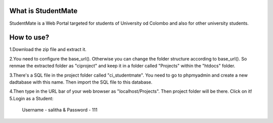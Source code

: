 ###################
What is StudentMate
###################

StudentMate is a Web Portal targeted for students of University od Colombo and also for other university students. 

###################
How to use?
###################

1.Download the zip file and extract it.

2.You need to configure the base_url(). Otherwise you can change the folder structure according to base_url(). So renmae the extracted folder as "ciproject" and keep it in a folder called "Projects" within the "htdocs" folder.

3.There's a SQL file in the project folder called "ci_studentmate". You need to go to phpmyadmin and create a new dadtabase with this name. Then import the SQL file to this database.

4.Then type in the URL bar of your web browser as "localhost/Projects". Then project folder will be there. Click on it!
5.Login as a Student:
	Username - salitha	&
	Password - 111
